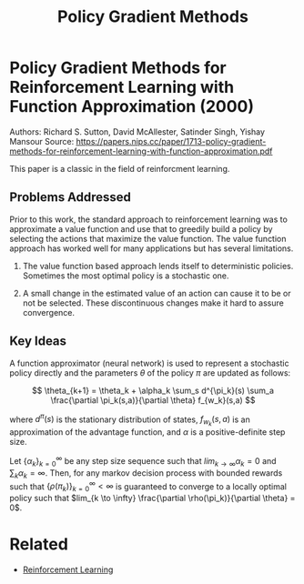 #+TITLE: Policy Gradient Methods
#+DESCRIPTION: A timeless classic of reinforcement learning theory.
#+STARTUP: latexpreview

* Policy Gradient Methods for Reinforcement Learning with Function Approximation (2000)

Authors: Richard S. Sutton, David McAllester, Satinder Singh, Yishay Mansour
Source: https://papers.nips.cc/paper/1713-policy-gradient-methods-for-reinforcement-learning-with-function-approximation.pdf

This paper is a classic in the field of reinforcment learning.

** Problems Addressed

Prior to this work, the standard approach to reinforcement learning was to approximate a value function and use that to greedily build a policy by selecting the actions that maximize the value function. The value function approach has worked well for many applications but has several limitations.

1. The value function based approach lends itself to deterministic policies. Sometimes the most optimal policy is a stochastic one.

2. A small change in the estimated value of an action can cause it to be or not be selected. These discontinuous changes make it hard to assure convergence.


** Key Ideas

A function approximator (neural network) is used to represent a stochastic policy directly and the parameters $\theta$ of the policy $\pi$ are updated as follows:

$$
\theta_{k+1} = \theta_k + \alpha_k \sum_s d^{\pi_k}(s) \sum_a \frac{\partial \pi_k(s,a)}{\partial \theta} f_{w_k}(s,a)
$$

where $d^{\pi}(s)$ is the stationary distribution of states, $f_{w_k}(s,a)$ is an approximation of the advantage function, and $\alpha$ is a positive-definite step size.

Let $\{\alpha_k\}_{k=0}^{\infty}$ be any step size sequence such that $lim_{k \to \infty} \alpha_k = 0$ and $\sum_k \alpha_k = \infty$. Then, for any markov decision process with bounded rewards such that $\{\rho(\pi_k)\}_{k=0}^{\infty} < \infty$ is guaranteed to converge to a locally optimal policy such that $lim_{k \to \infty} \frac{\partial \rho(\pi_k)}{\partial \theta} = 0$.

* Related
- [[../reinforcement-learning][Reinforcement Learning]]
